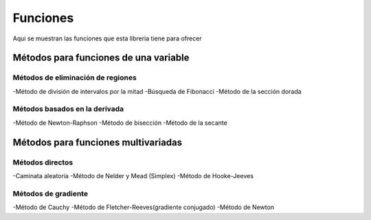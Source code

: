 =========
Funciones
=========

Aqui se muestran las funciones que esta libreria tiene
para ofrecer


Métodos para funciones de una variable
======================================

Métodos de eliminación de regiones
----------------------------------

-Método de división de intervalos por la mitad
-Búsqueda de Fibonacci
-Método de la sección dorada

Métodos basados en la derivada
------------------------------

-Método de Newton-Raphson
-Método de bisección
-Método de la secante


Métodos para funciones multivariadas
====================================

Métodos directos
----------------
-Caminata aleatoria
-Método de Nelder y Mead (Simplex)
-Método de Hooke-Jeeves

Métodos de gradiente
--------------------

-Método de Cauchy
-Método de Fletcher-Reeves(gradiente conjugado)
-Método de Newton

